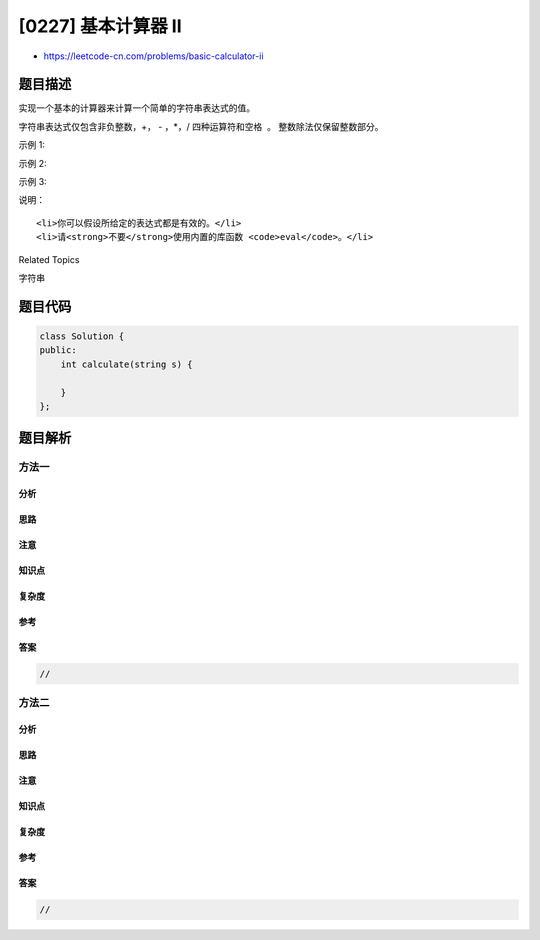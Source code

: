 [0227] 基本计算器 II
====================

-  https://leetcode-cn.com/problems/basic-calculator-ii

题目描述
--------

.. raw:: html

   <p>

实现一个基本的计算器来计算一个简单的字符串表达式的值。

.. raw:: html

   </p>

.. raw:: html

   <p>

字符串表达式仅包含非负整数，+， - ，\*，/ 四种运算符和空格  。
整数除法仅保留整数部分。

.. raw:: html

   </p>

.. raw:: html

   <p>

示例 1:

.. raw:: html

   </p>

.. raw:: html

   <pre><strong>输入: </strong>&quot;3+2*2&quot;
   <strong>输出:</strong> 7
   </pre>

.. raw:: html

   <p>

示例 2:

.. raw:: html

   </p>

.. raw:: html

   <pre><strong>输入:</strong> &quot; 3/2 &quot;
   <strong>输出:</strong> 1</pre>

.. raw:: html

   <p>

示例 3:

.. raw:: html

   </p>

.. raw:: html

   <pre><strong>输入:</strong> &quot; 3+5 / 2 &quot;
   <strong>输出:</strong> 5
   </pre>

.. raw:: html

   <p>

说明：

.. raw:: html

   </p>

.. raw:: html

   <ul>

::

    <li>你可以假设所给定的表达式都是有效的。</li>
    <li>请<strong>不要</strong>使用内置的库函数 <code>eval</code>。</li>

.. raw:: html

   </ul>

.. raw:: html

   <div>

.. raw:: html

   <div>

Related Topics

.. raw:: html

   </div>

.. raw:: html

   <div>

.. raw:: html

   <li>

字符串

.. raw:: html

   </li>

.. raw:: html

   </div>

.. raw:: html

   </div>

题目代码
--------

.. code:: cpp

    class Solution {
    public:
        int calculate(string s) {

        }
    };

题目解析
--------

方法一
~~~~~~

分析
^^^^

思路
^^^^

注意
^^^^

知识点
^^^^^^

复杂度
^^^^^^

参考
^^^^

答案
^^^^

.. code:: cpp

    //

方法二
~~~~~~

分析
^^^^

思路
^^^^

注意
^^^^

知识点
^^^^^^

复杂度
^^^^^^

参考
^^^^

答案
^^^^

.. code:: cpp

    //
